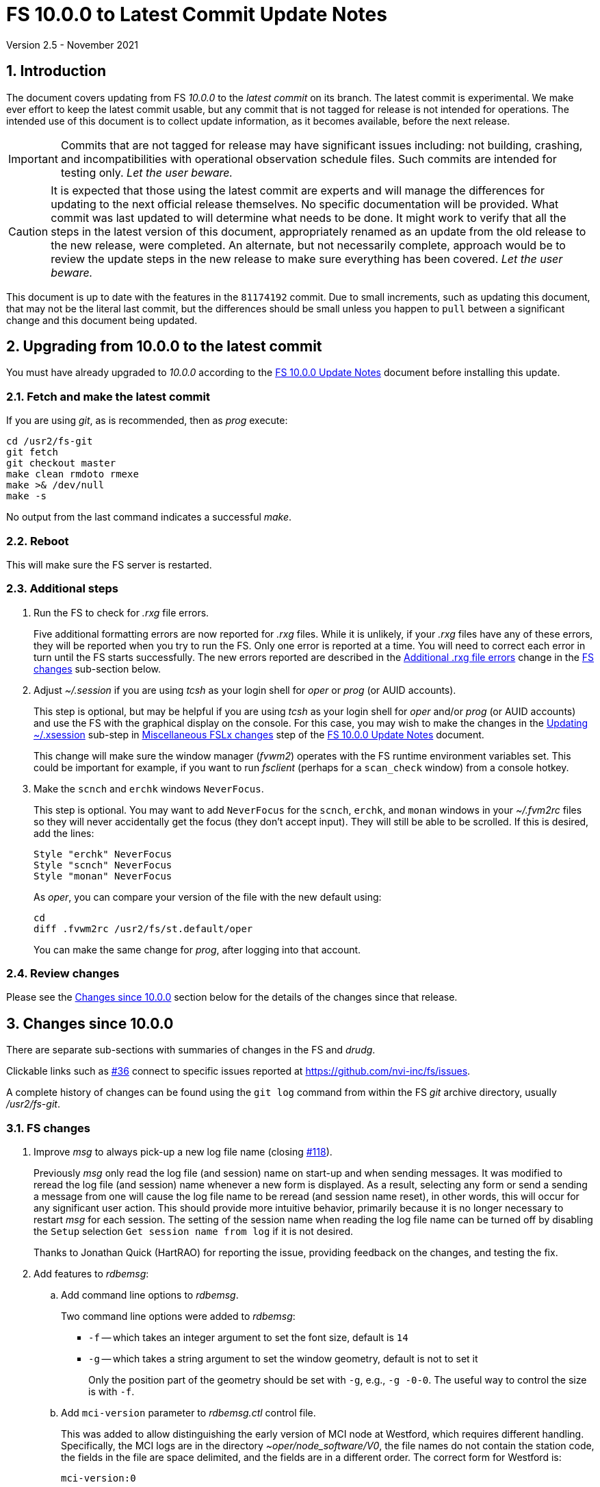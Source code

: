 //
// Copyright (c) 2020-2021 NVI, Inc.
//
// This file is part of VLBI Field System
// (see http://github.com/nvi-inc/fs).
//
// This program is free software: you can redistribute it and/or modify
// it under the terms of the GNU General Public License as published by
// the Free Software Foundation, either version 3 of the License, or
// (at your option) any later version.
//
// This program is distributed in the hope that it will be useful,
// but WITHOUT ANY WARRANTY; without even the implied warranty of
// MERCHANTABILITY or FITNESS FOR A PARTICULAR PURPOSE.  See the
// GNU General Public License for more details.
//
// You should have received a copy of the GNU General Public License
// along with this program. If not, see <http://www.gnu.org/licenses/>.
//

= FS 10.0.0 to Latest Commit Update Notes
Version 2.5 - November 2021

//:hide-uri-scheme:
:sectnums:
:sectnumlevels: 4
:experimental:

:toc:
:toclevels: 4

== Introduction

The document covers updating from FS _10.0.0_ to the _latest commit_
on its branch. The latest commit is experimental. We make ever effort
to keep the latest commit usable, but any commit that is not tagged
for release is not intended for operations. The intended use of this
document is to collect update information, as it becomes available,
before the next release.

IMPORTANT: Commits that are not tagged for release may have
significant issues including: not building, crashing, and
incompatibilities with operational observation schedule files. Such
commits are intended for testing only. _Let the user beware._

CAUTION: It is expected that those using the latest commit are experts
and will manage the differences for updating to the next official
release themselves. No specific documentation will be provided. What
commit was last updated to will determine what needs to be done.  It
might work to verify that all the steps in the latest version of this
document, appropriately renamed as an update from the old release to
the new release, were completed. An alternate, but not necessarily
complete, approach would be to review the update steps in the new
release to make sure everything has been covered. _Let the user
beware._

This document is up to date with the features in the `81174192`
commit. Due to small increments, such as updating this document, that
may not be the literal last commit, but the differences should be
small unless you happen to `pull` between a significant change and
this document being updated.

== Upgrading from 10.0.0 to the latest commit

You must have already upgraded to _10.0.0_ according to the
<<10.0.0.adoc#,FS 10.0.0 Update Notes>> document before installing
this update.

=== Fetch and make the latest commit

If you are using _git_, as is recommended, then as _prog_
execute:

             cd /usr2/fs-git
             git fetch
             git checkout master
             make clean rmdoto rmexe
             make >& /dev/null
             make -s

No output from the last command indicates a successful _make_.

=== Reboot

This will make sure the FS server is restarted.

=== Additional steps

. Run the FS to check for _.rxg_ file errors.

+

Five additional formatting errors are now reported for _.rxg_ files.
While it is unlikely, if your _.rxg_ files have any of these errors,
they will be reported when you try to run the FS. Only one error is
reported at a time. You will need to correct each error in turn until
the FS starts successfully.  The new errors reported are described in
the <<additional_rxg_errors,Additional .rxg file errors>> change in
the <<FS changes>> sub-section below.

. Adjust _~/.session_ if you are using _tcsh_ as your
login shell for _oper_ or _prog_ (or AUID accounts).

+

This step is optional, but may be helpful if you are using _tcsh_ as
your login shell for _oper_ and/or _prog_ (or AUID accounts) and use
the FS with the graphical display on the console.  For this case, you
may wish to make the changes in the <<10.0.0.adoc#xsession,Updating
~/.xsession>> sub-step in
<<10.0.0.adoc#_miscellaneous_fslx_changes,Miscellaneous FSLx changes>>
step of the <<10.0.0.adoc#,FS 10.0.0 Update Notes>> document.

+

This change will make sure the window manager (__fvwm2__) operates
with the FS runtime environment variables set. This could be important
for example, if you want to run __fsclient__ (perhaps for a
`scan_check` window) from a console hotkey.

. Make the `scnch` and `erchk` windows `NeverFocus`.

+

This step is optional. You may want to add `NeverFocus` for the
`scnch`, `erchk`, and `monan` windows in your _~/.fvm2rc_ files so
they will never accidentally get the focus (they don't accept input).
They will still be able to be scrolled. If this is desired, add the
lines:

  Style "erchk" NeverFocus
  Style "scnch" NeverFocus
  Style "monan" NeverFocus
+

As _oper_, you can compare your version of the file with the new
default using:

  cd
  diff .fvwm2rc /usr2/fs/st.default/oper

+

You can make the same change for _prog_, after logging into that
account.

=== Review changes

Please see the <<Changes since 10.0.0>> section below for the details
of the changes since that release.

== Changes since 10.0.0

There are separate sub-sections with summaries of changes in the FS
and _drudg_.

Clickable links such as
https://github.com/nvi-inc/fs/issues/36[#36] connect to specific issues
reported at https://github.com/nvi-inc/fs/issues.

A complete history of changes can be found using the `git log` command
from within the FS _git_ archive directory, usually _/usr2/fs-git_.

=== FS changes

. Improve _msg_ to always pick-up a new log file name (closing
https://github.com/nvi-inc/fs/issues/118[#118]).

+

Previously _msg_ only read the log file (and session) name on start-up
and when sending messages. It was modified to reread the log file (and
session) name whenever a new form is displayed. As a result, selecting
any form or send a sending a message from one will cause the log file
name to be reread (and session name reset), in other words, this will
occur for any significant user action. This should provide more
intuitive behavior, primarily because it is no longer necessary to
restart _msg_ for each session.  The setting of the session name when
reading the log file name can be turned off by disabling the `Setup`
selection `Get session name from log` if it is not desired.

+

Thanks to Jonathan Quick (HartRAO) for reporting the issue, providing
feedback on the changes,  and testing the fix.

. Add features to _rdbemsg_:

.. Add command line options to _rdbemsg_.

+

Two command line options were added to _rdbemsg_:

* `-f` -- which takes an integer argument to set the font size,
default is `14`

* `-g` -- which takes a string argument to set the window geometry,
default is not to set it

+

Only the position part of the geometry should be set with `-g`, e.g.,
`-g{nbsp}-0-0`.  The useful way to control the size is with `-f`.

+

.. Add `mci-version` parameter to _rdbemsg.ctl_ control file.

+

This was added to allow distinguishing the early version of MCI node
at Westford, which requires different handling. Specifically, the MCI
logs are in the directory _~oper/node_software/V0_, the file names do
not contain the station code, the fields in the file are space
delimited, and the fields are in a different order. The correct form
for Westford is:

  mci-version:0

+

Other stations do not need this parameter and can either not include
it or comment it out.

+

The example control file, _/usr2/fs/st.default/control/rdbemsg.ctl_
was updated accordingly.

+

NOTE: As with other  _rdbemsg.ctl_ parameters, this one should not
have any white space on its (non-comment) line.


. Add adjustable log size warning message (closing
https://github.com/nvi-inc/fs/issues/114[#114]).

+

When a log is opened (including _station.log_ when starting the FS,
there was  a warning error if the size exceeded 100 MB. Different
stations may find different sizes useful. The size for the warning is
now adjustable by setting the environment variables
`FS_LOG_SIZE_WARNING` to the desired size in MB. If it is not set, it
defaults to 100 MB.

+

The FS must be restarted in a session with the variable set for it to
take effect. If the display server is in use, _fsserver_ must be
stopped (or the system rebooted) _after_ stopping the FS and _before_
restarting it with:

  fsserver stop

+

Thanks to Kiah Imai (KPGO) for suggesting this.

. Increase buffer size for recovering a deleted log.

+

If a log file is not locatable as a file (it has been deleted or
renamed) when a user command would close the log, the FS will attempt
to recover the file and give it its original name. The buffer used to
recopy the file was increased to 2 Mib (512 sectors) so it is faster,
particularly for very large experiment logs with multicast data.

+

IMPORTANT: The recovery will not work if in the meantime a file has
been created with the same name. The FS will think that is the log and
give up. The log file contents will be lost. Using `log=_name_` or
`schedule=_name_` will not cause this.

+

As part of this change, the handling of the file size and positions
were restored to using `long` variables. These had been changed to
`int` variables by the bulk _unlongify_ before _10.0.0-beta1_, but hadn't
been changed back.

. Fix issues in _gnplt_ and _gndat_:

.. Fix plotting of working file Tcal curve on zooomed Tcal versus
frequency plots in _gnplt_ (closing
https://github.com/nvi-inc/fs/issues/117[#117]).

+

Previously, if you zoomed in the Tcal versus frequency plot and
selected display of the working file Tcal curve, it would reset the
left plot edge to the unzoomed value when drawing the curve.  This was
caused by an interaction of two issues:

+

--

* The program tried to draw the entire Tcal curve, not just the part
in the zoomed frequency range.

* The function, `drawValues`, that adds Tcal or Trec lines to plots,
reset any plot limit, except the right edge one, if any data to be
plotted was beyond that edge. This was apparently to allow showing the
vertical axis intercept of the Trec fit and to make sure that all
vertical extents of Trec and Tcal curves were not off the visible plot
area.

--

+

This was fixed by limiting the Tcal curve plotted to just segments
within the zoomed area. In addition for consistency, the `drawValues`
function was change to reset any plot limit that is exceeded by the
data. Since all other uses of `drawValues` already limited the
horizontal values to be plotted to the zoomed area, there was no
impact on those other uses.

+

Thanks to Eskil Varenius (Onsala), for reporting this issue and
testing the fix.

.. Correct bad Tsys data in _gnplt_ (closing
https://github.com/nvi-inc/fs/issues/107[#107] and
https://github.com/nvi-inc/fs/issues/104[#104]).

+

This was caused by an incorrectly sized array in _gndat_ that was
introduced in commit `f84a2bb9` dated June 2003.  This error was
benign unless more than 20 detectors were used in a single _onoff_
run.  Before the advent of RDBEs and DBBC3s, this was unlikely, but
not impossible.

+

Due to the layout of the automatic variables, this error should only
have impacted `Tsys` and `Tsys-Tspill` data in _gnplt_ and only when
there were more than 20 detectors used. However, also considering the
layout of the automatic variables, it is unclear why there were not
catastrophic program failures in such a case. It would be prudent to
reanalyze any current data sets that used more than 20 detectors with
the fixed version to see if the results change.

+

Thanks to Beppe Maccaferri (Medicina), and subsequently Eskil Varenius
(Onsala), for reporting this issue.

.. Remove extraneous _gndat_ debug output for the processing of
weather data.

+

The debug output was not visible when _gndat_ was run from _gnplt_,
which is normally the only way it is run.

+

. Update _plog_.

.. Fix _plog_ to only refuse to reduce a log with multicast data if it
is the active log in the FS.

+

In the process of reducing a log (removing multicast data), the log is
renamed. This can cause a log recovery to occur if the log is
currently open in the FS since it appears to be missing. This was
protected against by _plog_, which would refuse to rename the log if
it was open to any program. This meant that if the log was was being
viewed with `tail -f` or _less_ it could not be renamed. However,
_plog_ only needed to refuse if the log was open in the FS (by
_ddout_). This was fixed so that _plog_ will only refuse to rename the
log if it is open in the FS.

+

NOTE: In such a case, the operator needs to close the log before
running _plog_ on it. That is good practice in any case.

+

NOTE: Other, non-reduction, log processing by _plog_ was not affected
by this issue since renaming is not needed. It is still good practice
to close the log before pushing it.

+

Thanks to Katie Pazamickis and Jay Redmond (both at GGAO) for
reporting this.

+

.. Add use of _bzip2_ compression to _plog_.
+

_plog_ will now use _bzip2_ as the default program for compressing
___full.log__ files to send to the data centers. It is possible to use
__gzip__ instead by setting the environment variable
`PLOG_COMPRESSED_EXT` to `gz` or using the `-g` command line option.
Please use `*plog{nbsp}-h*` for more information.

.. Respect `NETRC_DIR` for the `BKG` data center (closing
https://github.com/nvi-inc/fs/issues/113[#113]).

+

This had been overlooked in
https://github.com/nvi-inc/fs/issues/39[#39], which had added the
`NETRC_DIR` environment variable.

+

Thanks to Kiah Imai (KPGO) for reporting this and testing the fix.

+

. Update _fesh_.

.. Add `-P` option to print the summary listing to the printer (closing
https://github.com/nvi-inc/fs/issues/112[#112]).

+

With `-P`, when _drudg_ is run by _fesh_, it will print the summary
directly to the printer. It is appropriate to make this a _fesh_
option since it is an integrated feature of _drudg_. To print other
files, it is recommended to make a wrapper for _fesh_. An example
wrapper, that prints the summary and the _.prc_ file, is included as
_/usr2/fs/fesh/feshp_. This can be copied to _~oper/bin_ and
customized to print other files.

+

Thanks to Kiah Imai (KPGO) for suggesting this.

.. Add `-S` option to _fesh_ to skip downloading.

+

This allows _fesh_ to trigger the normal _drudg_ processing when the
schedule is already on the disk. This might be useful for example, if
the schedule was generated locally by shifting the schedule (_drudg_
option `10`).

+

.. Map station code to lower case (closing
https://github.com/nvi-inc/fs/issues/136[#136]).

+

Before the station code was expected to be lower case. If it wasn't,
this could cause a conflict with _drudg_ which maps it to lower case.
This could result in a mismatch on the file names for deleting _.snp_
and _.prc_ files with the `-f` option. _fesh_ now maps the station
code, from both the `STATION` environment variable and `-s` option, to
lower case.

+

+

Thanks to Eskil Varenius (Onsala), for reporting this issue.

. Clean-up suppressing of signals.

+

--

.. Remove redundant ignoring of signals in _ddout_ and _oprin_
(partially closing https://github.com/nvi-inc/fs/issues/100[#100]).

.. Re-enable suppression of signals (partially closing
https://github.com/nvi-inc/fs/issues/100[#100]).

+

As of _10.0.0-beta1_, the previous practice of disabling receipt of
certain signals, in particular `SIGINT` (for kbd:[Control+C]) had been
removed. It has been reinstated. When the FS is run without the
display server, this assures that no FS programs will be aborted if a
kbd:[Control+C] is accidentally entered in the terminal session where
the FS is running. However, this does not prevent a kbd:[Control+C]
from killing an _xterm_ that is wrapped around a FS program (typically
only _oprin_) in the FS terminal session from being killed.
Preventing that is discussed next.

.. Use `setsid()` to shelter __xterm__s from keyboard generated
kbd:[Control+C].

+

To prevent kbd:[Control+C] killing an _xterm_ in the FS terminal
session all `x` programs in _fspgm.ctl_ and _stpgm.ctl_ (usually just
_oprin_) are now run under `setsid()` when the display server is not
being used. This disconnects the programs from the terminal session
that the FS is being run in, thereby preventing a kbd:[Control+C] from
reaching them, but not otherwise affecting them.

--
+

With these changes, it should no longer be possible to kill the FS
with a kbd:[Control+C], even when the display server is not being
used.

+

CAUTION: An FS _xterm_  window can still be terminated using the
decorations for the window. When the FS is not being running with the
display server, this will kill the FS _abnormally_. The decoration
button that includes the `Delete` and `Destroy` options can be removed
if desired. In the _~/.fvm2rc_ file include `NoButton 1` in the
window's `Style` (see the `Style "oprin" ...` line in
_st.default/oper/.fvwm2rc_ for an example).

. Record _fsserver_ error messages (closing
https://github.com/nvi-inc/fs/issues/105[#105]).
+

The display server now makes a file with a name of the form
_~/fsserver.<time-stamp>.err_ each time it is started. It is used to
collect server error information. The file will be deleted if
_fsserver_ terminates normally. If you experience a server crash,
please send this file to Ed or post it as part of an issue on
_github_. The _<time-stamp>_ portion of the name will correspond to
the time when the server was last started before the crash. That is
usually when the FS was first started after the last boot. Any file of
this type with non-empty contents is worth reporting.

+

Thanks to Dave Horsley (AuScope) for suggesting this and contributing
to the implementation.

+

NOTE: The FS also makes a file with a name of the form
_~/fs.<time-stamp>.err_ each time it is started. It is used to collect
FS error information. The FS will attempt to delete this file if it
terminates normally. If you experience a FS crash, please send this
file to Ed or post it as part of an issue on _github_. The
_<time-stamp>_ portion of the name will correspond to the time when
the FS was last started before the crash.

. Add explanatory comments to the example _flux.ctl_ control file (closing
https://github.com/nvi-inc/fs/issues/121[#121]).

+

Although the data used in the file came from other sources, for many
years the code that read the _flux.ctl_ file was the complete
documentation for the format.  The example file in
_/usr2/fs/st.deafault_ now includes the details in an easier to read
form. You can merged these comments, which are at the end of the
example file, into your local copy or refer to the example.

+

Thanks to Stuart Weston (Warkworth) for suggesting this and
contributing some of the information in the comments.

. Improve error messages when reading _flux.ctl_ (closing
https://github.com/nvi-inc/fs/issues/124[#124]).

+

The error messages when reading _flux.ctl_ were confusing and
uninformative. This has been the situation since the file was first
added in October 2002, for version _9.5.15_ (commit `1b68b90f`).
Apparently, this was not a significant issue because, apparently,
modifying the default contents was uncommon. If you have been having
trouble with this, we apologize.

+

The error messages have been more explicit about the cause of any read
error and the offending line is printed to aid in correcting the
problem.

+

Thanks to Stuart Weston (Warkworth) for reporting this.

. Improve error messages when reading _.rxg_ files.

.. Make error messages more informative (closing
https://github.com/nvi-inc/fs/issues/83[#83]).

+

The error messages when reading _.rxg_ files  were confusing and
uninformative. This has been the situation since _.rxg_ files were
first added in October 2002, for version _9.5.15_ (commit `1b68b90f`).
Apparently, this was not a significant issue because _.rxg_ files were
usually updated by _gnplt_, which wrote correctly formatted lines. If
you have been having trouble with this, we apologize.

+

The error messages have been more explicit about the cause of any read
error. Unfortunately, it is not possible to show the offending line
without more significant changes. However, the messages are fairly
explicit about where the error occurred.

+

The same reading routine is used in _gnplt_ (which uses _gndat_ to
read the _.rxg_ files) for consistency. Unfortunately, the error
messages for _gnplt_ will still not be as informative, but restarting
the FS should provide a more explicit error message that help make it
clear what the problem is. If it is not possible to use the FS for
this, another strategy is to use the error number reported in status
line at the bottom of _gnplt_ to identify the corresponding `RG` error
in _controlfserr.ctl_.


+

.. [[additional_rxg_errors]]<<additional_rxg_errors,Additional .rxg
file errors>>: Five additional errors are now reported (closing
https://github.com/nvi-inc/fs/issues/134[#134]):

+
--

* The third field on the LO line is missing for type `range`.

* If a third field exists on the LO line, but does not decode as a
number.

* The second field on the FWHM line is missing for type `constant`.

* If a second field exists on the FWHM line, but does not decode as a
number.

* A field exists after the gain curve coefficients, but is not
`opacity_corrected`.

--
+

While it is unlikely, if any of your _.rxg_ files have these errors,
they will be reported the first time you run the FS after the update.
You can correct them at that time. The error messages should be pretty
clear.

+

A few other, minor, errors are still not being caught. In particular,
if a character that cannot be part of a numeric field appears
_within_, or at the end of, a numeric field, that error will not be
reported. In that case, the field up to the out-of-place character will
be used as the value. Hopefully this is an unlikely error. A leading
character that cannot be part of a numeric field will be reported as
an error.

+

. Add instructions to the example _.xsession_ files for how to
make them work correctly when _tcsh_ is the login shell.

+

Instructions for implementing this were added to the <<10.0.0.adoc#,FS
10.0.0 Update Notes>> document as the <<10.0.0.adoc#xsession,Updating
~/.xsession>> sub-step in the
<<10.0.0.adoc#_miscellaneous_fslx_changes,Miscellaneous FSLx changes>>
step.

. Add use of `NeverFocus` for the `scnch` and `erchk` windows in
the _.fvwm2rc_ files.

+

This was previously added in _10.0.0-beta1_, but removed on _10.0.0_
because it was thought to prevent scrolling of those windows. However,
that turned out to not be the case. Using this setting prevents the
focus from accidentally being given to these windows, which don't
accept input. This only affects behavior on the console GUI.

. Correct error in FORTRAN calls to get FiLa10G time for _setcl_.

+

An argument was missing. This was a bug from the VGOS branch, which
technically do not support using _setcl_ for FiLa10G. The bug
apparently did not affect versions since the merge since there was a
relatively low, not quite 1 in 2^32^ chance of it being excited.

+

NOTE: _setcl_ only works for the first FiLa10G if there are two. A
second is only used for VGOS. _fmset_ works for both.

. Remove extra comma in Tcal table log entires (closing
 https://github.com/nvi-inc/fs/issues/160[#160]):

+

The contents of the _.rxg_ selected by an `lo=...` command are logged
the first time the file is selected since the log was last opened.
There was a redundant comma in the Tcal table log entries after the
_.rxg_ file name.

. Correct `bbc_gain` command error codes.

+

If an error occurred in the monitor form of the command, the error was
reported as `di` instead of `dg`.

. Add description of using inline anchors.

+

These can be used to making linking references to arbitrary text in
the documents. The description also shows how to make the anchor
visible in the text. This is described in the
<<../../../misc/font_conventions.adoc#_linking_to_inline_anchors,Linking
to inline anchors>> subsection of the
<<../../../misc/font_conventions.adoc#_source_examples,Source
examples>> section of the <<../../../misc/font_conventions.adoc#,FS
Document Font Conventions>> document.

. Change cut-and-paste phrasing in documents to copy-and-paste

+

This is technically more accurate. The change primarily affects the
(now)
<<../../misc/install_reference.adoc#_copy_and_paste_installation_tips,Copy-and-paste
installation tips>> in the
<<../../misc/install_reference.adoc#,Installation Reference>> document
and references to it.

=== drudg changes

There have been no changes at this time.
